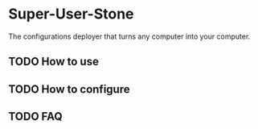 * Super-User-Stone
The configurations deployer that turns any computer into your computer.

** TODO How to use
** TODO How to configure
** TODO FAQ
